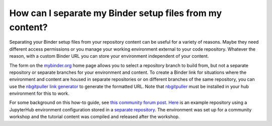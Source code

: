 .. _external_binder_setup:

=========================================================
How can I separate my Binder setup files from my content?
=========================================================

Separating your Binder setup files from your repository content can be useful for a variety of reasons. Maybe they need different access permissions or you manage your working environment external to your code repository. Whatever the reason, with a custom Binder URL you can store your environment independent of your content.

The form on the `mybinder.org <https://mybinder.org>`_ home page allows you to select a repository branch to build from, but not a separate repository or separate branches for your environment and content. To create a Binder link for situations where the environment and content are housed in separate repositories or on different branches of the same repository, you can use the `nbgitpuller link generator <https://jupyterhub.github.io/nbgitpuller/link>`_ to generate the formatted URL. Note that `nbgitpuller <https://github.com/jupyterhub/nbgitpuller>`_ must be installed in your hub environment for this to work.

For some background on this how-to guide, see `this community forum post <https://discourse.jupyter.org/t/improve-documentation-for-new-users-not-working-on-the-master-branch/5509>`_. `Here <https://github.com/ICESAT-2HackWeek/2020_ICESat-2_Hackweek_Tutorials>`_ is an example repository using a JupyterHub environment configuration stored in a `separate repository <https://github.com/ICESAT-2HackWeek/jupyter-image-2020>`_. The environment was set up for a community workshop and the tutorial content was compiled and released after the workshop.
